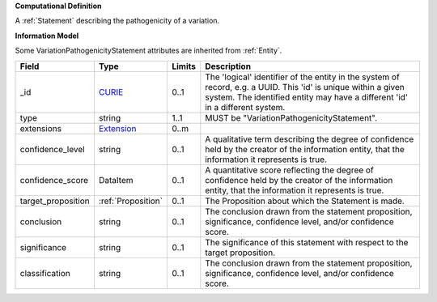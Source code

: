 **Computational Definition**

A :ref:`Statement` describing the pathogenicity of a variation.

**Information Model**

Some VariationPathogenicityStatement attributes are inherited from :ref:`Entity`.

.. list-table::
   :class: clean-wrap
   :header-rows: 1
   :align: left
   :widths: auto
   
   *  - Field
      - Type
      - Limits
      - Description
   *  - _id
      - `CURIE <core.json#/$defs/CURIE>`_
      - 0..1
      - The 'logical' identifier of the entity in the system of record, e.g. a UUID. This 'id' is  unique within a given system. The identified entity may have a different 'id' in a different  system.
   *  - type
      - string
      - 1..1
      - MUST be "VariationPathogenicityStatement".
   *  - extensions
      - `Extension <core.json#/$defs/Extension>`_
      - 0..m
      - 
   *  - confidence_level
      - string
      - 0..1
      - A qualitative term describing the degree of confidence held by the creator of the information entity,  that the information it represents is true.
   *  - confidence_score
      - DataItem
      - 0..1
      - A quantitative score reflecting the degree of confidence held by the creator of the information  entity, that the information it represents is true.
   *  - target_proposition
      - :ref:`Proposition`
      - 0..1
      - The Proposition about which the Statement is made.
   *  - conclusion
      - string
      - 0..1
      - The conclusion drawn from the statement proposition, significance, confidence level, and/or  confidence score.
   *  - significance
      - string
      - 0..1
      - The significance of this statement with respect to the target proposition.
   *  - classification
      - string
      - 0..1
      - The conclusion drawn from the statement proposition, significance, confidence level, and/or  confidence score.
